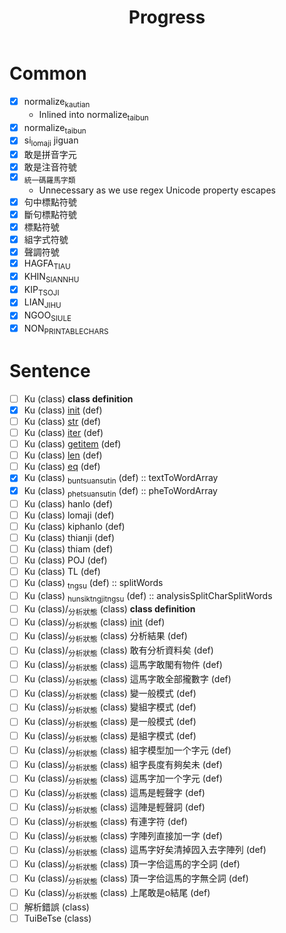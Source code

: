 #+title: Progress

* Common

- [X] normalize_kautian
  - Inlined into normalize_taibun
- [X] normalize_taibun
- [X] si_lomaji jiguan
- [X] 敢是拼音字元
- [X] 敢是注音符號
- [X] _統一碼羅馬字類
  - Unnecessary as we use regex Unicode property escapes
- [X] 句中標點符號
- [X] 斷句標點符號
- [X] 標點符號
- [X] 組字式符號
- [X] 聲調符號
- [X] HAGFA_TIAU
- [X] KHIN_SIANN_HU
- [X] KIP_TSOJI
- [X] LIAN_JI_HU
- [X] NGOO_SIU_LE
- [X] NON_PRINTABLE_CHARS

* Sentence
- [ ] Ku (class) *class definition*
- [X] Ku (class) __init__ (def)
- [ ] Ku (class) __str__ (def)
- [ ] Ku (class) __iter__ (def)
- [ ] Ku (class) __getitem__ (def)
- [ ] Ku (class) __len__ (def)
- [ ] Ku (class) __eq__ (def)
- [X] Ku (class) _bun_tsuan_sutin (def) :: textToWordArray
- [X] Ku (class) _phe_tsuan_sutin (def) :: pheToWordArray
- [ ] Ku (class) hanlo (def)
- [ ] Ku (class) lomaji (def)
- [ ] Ku (class) kiphanlo (def)
- [ ] Ku (class) thianji (def)
- [ ] Ku (class) thiam (def)
- [ ] Ku (class) POJ (def)
- [ ] Ku (class) TL (def)
- [ ] Ku (class) _tngsu (def) :: splitWords
- [ ] Ku (class) _hunsik_tngji_tngsu (def) :: analysisSplitCharSplitWords
- [ ] Ku (class)/_分析狀態 (class) *class definition*
- [ ] Ku (class)/_分析狀態 (class) __init__ (def)
- [ ] Ku (class)/_分析狀態 (class) 分析結果 (def)
- [ ] Ku (class)/_分析狀態 (class) 敢有分析資料矣 (def)
- [ ] Ku (class)/_分析狀態 (class) 這馬字敢閣有物件 (def)
- [ ] Ku (class)/_分析狀態 (class) 這馬字敢全部攏數字 (def)
- [ ] Ku (class)/_分析狀態 (class) 變一般模式 (def)
- [ ] Ku (class)/_分析狀態 (class) 變組字模式 (def)
- [ ] Ku (class)/_分析狀態 (class) 是一般模式 (def)
- [ ] Ku (class)/_分析狀態 (class) 是組字模式 (def)
- [ ] Ku (class)/_分析狀態 (class) 組字模型加一个字元 (def)
- [ ] Ku (class)/_分析狀態 (class) 組字長度有夠矣未 (def)
- [ ] Ku (class)/_分析狀態 (class) 這馬字加一个字元 (def)
- [ ] Ku (class)/_分析狀態 (class) 這馬是輕聲字 (def)
- [ ] Ku (class)/_分析狀態 (class) 這陣是輕聲詞 (def)
- [ ] Ku (class)/_分析狀態 (class) 有連字符 (def)
- [ ] Ku (class)/_分析狀態 (class) 字陣列直接加一字 (def)
- [ ] Ku (class)/_分析狀態 (class) 這馬字好矣清掉囥入去字陣列 (def)
- [ ] Ku (class)/_分析狀態 (class) 頂一字佮這馬的字仝詞 (def)
- [ ] Ku (class)/_分析狀態 (class) 頂一字佮這馬的字無仝詞 (def)
- [ ] Ku (class)/_分析狀態 (class) 上尾敢是o結尾 (def)
- [ ] 解析錯誤 (class)
- [ ] TuiBeTse (class)
